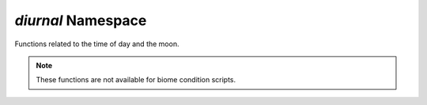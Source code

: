 *diurnal* Namespace
===================

Functions related to the time of day and the moon.

.. note::
    These functions are not available for biome condition scripts.

.. js:function:: Boolean diurnal.isDay()

    Indicates whether it is currently daytime in the player dimension.

    :return: Returns ``true`` if it is day, ``false`` otherwise.
    :rtype: Boolean

.. js:function:: Boolean diurnal.isNight()

    Indicates whether it is currently nighttime in the player dimension.

    :return: Returns ``true`` if it is nighttime, ``false`` otherwise.
    :rtype: Boolean

.. js:function:: Boolean diurnal.isSunrise()

    Indicates whether it is currently sunrise in the player dimension.

    :return: Returns ``true`` if it is sunrise, ``false`` otherwise.
    :rtype: Boolean

.. js:function:: Boolean diurnal.isSunset()

    Indicates whether it is currently sunset in the player dimension.

    :return: Returns ``true`` if it is sunset, ``false`` otherwise.
    :rtype: Boolean

.. js:function:: Float diurnal.getMoonPhaseFactor()

    Gets the current phase of the moon as a ``float``.

    :return: 0.0 - 1.0, with 0.0 being the new moon, and 1.0 as a full moon.
    :rtype: Float

.. js:function:: Float diurnal.getCelestialAngle()

    Gets the current celestial angle of the sun, in radians (if I recall correctly).

    :return: Celestial angle of the sun
    :rtype: Float